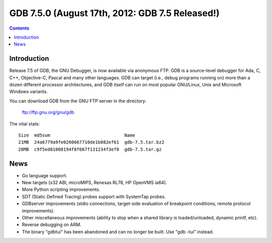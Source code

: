 ﻿
.. index::
   pair: gdb ; 7.5.0


.. _gdb_7_5_0:

====================================================
GDB 7.5.0  (August 17th, 2012: GDB 7.5 Released!)
====================================================


.. seealso::

   - https://www.gnu.org/software/gdb/news/

.. contents::
   :depth: 3


Introduction
============


Release 7.5 of GDB, the GNU Debugger, is now available via anonymous
FTP.  GDB is a source-level debugger for Ada, C, C++, Objective-C,
Pascal and many other languages.  GDB can target (i.e., debug programs
running on) more than a dozen different processor architectures, and GDB
itself can run on most popular GNU/Linux, Unix and Microsoft Windows
variants.

You can download GDB from the GNU FTP server in the directory:

        ftp://ftp.gnu.org/gnu/gdb

The vital stats::

  Size  md5sum                            Name
  21MB  24a6779a9fe0260667710de1b082ef61  gdb-7.5.tar.bz2
  28MB  c9f5ed81008194f8f667f131234f3ef0  gdb-7.5.tar.gz


News
=====


- Go language support.
- New targets (x32 ABI, microMIPS, Renesas RL78, HP OpenVMS ia64).
- More Python scripting improvements.
- SDT (Static Defined Tracing) probes support with SystemTap probes.
- GDBserver improvements (stdio connections, target-side evaluation of 
  breakpoint conditions, remote protocol improvements).
- Other miscellaneous improvements (ability to stop when a shared library is 
  loaded/unloaded, dynamic printf, etc).
- Reverse debugging on ARM.
- The binary "gdbtui" has been abandoned and can no longer be built. 
  Use "gdb -tui" instead. 


